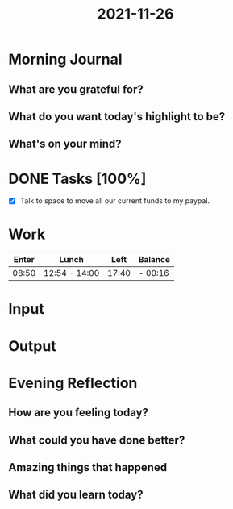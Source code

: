 :PROPERTIES:
:ID:       f3af9191-fc89-4e10-87a7-32232639f1e8
:END:
#+title: 2021-11-26
#+filetags: :daily:

* Morning Journal
** What are you grateful for?
** What do you want today's highlight to be?
** What's on your mind?
* DONE Tasks [100%]
SCHEDULED: [2021-11-26 Fri]
- [X] Talk to space to move all our current funds to my paypal.
* Work
| Enter | Lunch          |  Left | Balance |
|-------+----------------+-------+---------|
| 08:50 | 12:54  - 14:00 | 17:40 | - 00:16 |
* Input
* Output
* Evening Reflection
** How are you feeling today?
** What could you have done better?
** Amazing things that happened
** What did you learn today?
